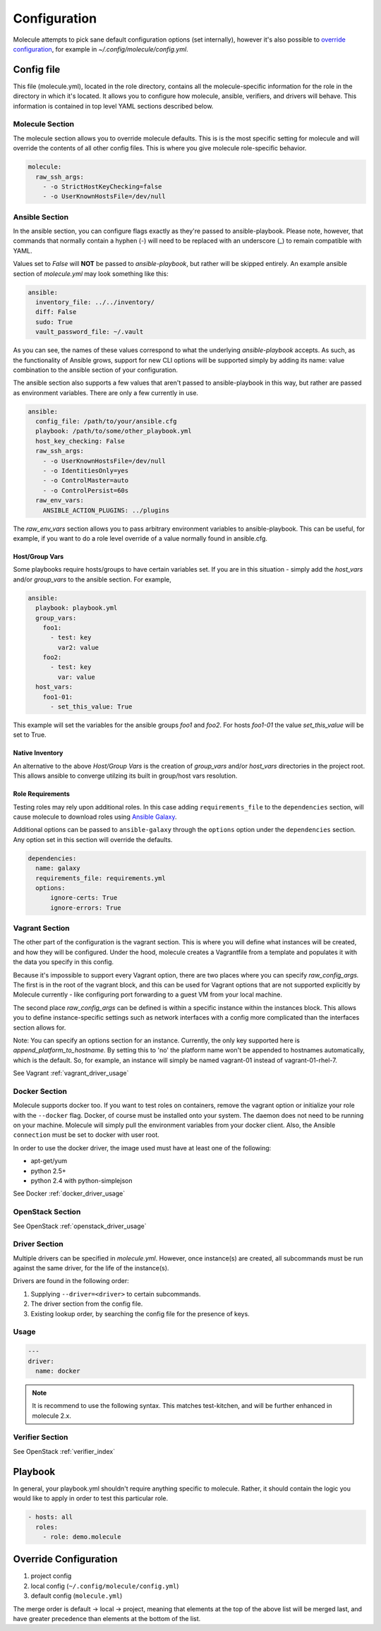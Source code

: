 *************
Configuration
*************

Molecule attempts to pick sane default configuration options (set internally),
however it's also possible to `override configuration`_, for example in
`~/.config/molecule/config.yml`.

Config file
===========

This file (molecule.yml), located in the role directory, contains all the
molecule-specific information for the role in the directory in which it's
located. It allows you to configure how molecule, ansible, verifiers, and
drivers will behave. This information is contained in top level YAML sections
described below.

Molecule Section
----------------

The molecule section allows you to override molecule defaults.  This is is the
most specific setting for molecule and will override the contents of all other
config files. This is where you give molecule role-specific behavior.

.. code-block:: yaml

  molecule:
    raw_ssh_args:
      - -o StrictHostKeyChecking=false
      - -o UserKnownHostsFile=/dev/null

Ansible Section
---------------

In the ansible section, you can configure flags exactly as they're passed to
ansible-playbook. Please note, however, that commands that normally contain a
hyphen (-) will need to be replaced with an underscore (\_) to remain
compatible with YAML.

Values set to *False* will **NOT** be passed to `ansible-playbook`, but rather
will be skipped entirely. An example ansible section of `molecule.yml` may look
something like this:

.. code-block:: yaml

  ansible:
    inventory_file: ../../inventory/
    diff: False
    sudo: True
    vault_password_file: ~/.vault

As you can see, the names of these values correspond to what the underlying
`ansible-playbook` accepts. As such, as the functionality of Ansible grows,
support for new CLI options will be supported simply by adding its name: value
combination to the ansible section of your configuration.

The ansible section also supports a few values that aren't passed to
ansible-playbook in this way, but rather are passed as environment variables.
There are only a few currently in use.

.. code-block:: yaml

  ansible:
    config_file: /path/to/your/ansible.cfg
    playbook: /path/to/some/other_playbook.yml
    host_key_checking: False
    raw_ssh_args:
      - -o UserKnownHostsFile=/dev/null
      - -o IdentitiesOnly=yes
      - -o ControlMaster=auto
      - -o ControlPersist=60s
    raw_env_vars:
      ANSIBLE_ACTION_PLUGINS: ../plugins

The `raw_env_vars` section allows you to pass arbitrary environment variables
to ansible-playbook. This can be useful, for example, if you want to do a role
level override of a value normally found in ansible.cfg.

Host/Group Vars
^^^^^^^^^^^^^^^

Some playbooks require hosts/groups to have certain variables set. If you are
in this situation - simply add the `host_vars` and/or `group_vars` to the
ansible section. For example,

.. code-block:: yaml

  ansible:
    playbook: playbook.yml
    group_vars:
      foo1:
        - test: key
          var2: value
      foo2:
        - test: key
          var: value
    host_vars:
      foo1-01:
        - set_this_value: True

This example will set the variables for the ansible groups `foo1` and `foo2`.
For hosts `foo1-01` the value `set_this_value` will be set to True.

Native Inventory
^^^^^^^^^^^^^^^^

An alternative to the above `Host/Group Vars` is the creation of `group_vars`
and/or `host_vars` directories in the project root.  This allows ansible to
converge utilzing its built in group/host vars resolution.

Role Requirements
^^^^^^^^^^^^^^^^^

Testing roles may rely upon additional roles.  In this case adding
``requirements_file`` to the ``dependencies`` section, will cause molecule to
download roles using `Ansible Galaxy`_.

Additional options can be passed to ``ansible-galaxy`` through the ``options``
option under the ``dependencies`` section.  Any option set in this section will
override the defaults.

.. _`Ansible Galaxy`: http://docs.ansible.com/ansible/galaxy.html

.. code-block:: yaml

  dependencies:
    name: galaxy
    requirements_file: requirements.yml
    options:
        ignore-certs: True
        ignore-errors: True

Vagrant Section
---------------

The other part of the configuration is the vagrant section. This is where you
will define what instances will be created, and how they will be configured.
Under the hood, molecule creates a Vagrantfile from a template and populates it
with the data you specify in this config.

Because it's impossible to support every Vagrant option, there are two places
where you can specify `raw\_config\_args.` The first is in the root of the
vagrant block, and this can be used for Vagrant options that are not supported
explicitly by Molecule currently - like configuring port forwarding to a guest
VM from your local machine.

The second place `raw\_config\_args` can be defined is within a specific
instance within the instances block. This allows you to define
instance-specific settings such as network interfaces with a config more
complicated than the interfaces section allows for.

Note: You can specify an options section for an instance. Currently, the only
key supported here is `append\_platform\_to\_hostname.` By setting this to 'no'
the platform name won't be appended to hostnames automatically, which is the
default. So, for example, an instance will simply be named vagrant-01 instead
of vagrant-01-rhel-7.

See Vagrant :ref:`vagrant_driver_usage`

Docker Section
--------------

Molecule supports docker too. If you want to test roles on containers, remove
the vagrant option or initialize your role with the ``--docker`` flag. Docker,
of course must be installed onto your system. The daemon does not need to be
running on your machine. Molecule will simply pull the environment variables
from your docker client. Also, the Ansible ``connection`` must be set to docker
with user root.

In order to use the docker driver, the image used must have at least one of the
following:

- apt-get/yum
- python 2.5+
- python 2.4 with python-simplejson

See Docker :ref:`docker_driver_usage`

OpenStack Section
-----------------

See OpenStack :ref:`openstack_driver_usage`

Driver Section
--------------

Multiple drivers can be specified in `molecule.yml`.  However, once instance(s)
are created, all subcommands must be run against the same driver, for the life
of the instance(s).

Drivers are found in the following order:

1. Supplying ``--driver=<driver>`` to certain subcommands.
2. The driver section from the config file.
3. Existing lookup order, by searching the config file for the presence of
   keys.

Usage
-----

.. code-block:: yaml

  ---
  driver:
    name: docker

.. note:: It is recommend to use the following syntax.  This matches
          test-kitchen, and will be further enhanced in molecule 2.x.

Verifier Section
----------------

See OpenStack :ref:`verifier_index`

Playbook
========

In general, your playbook.yml shouldn't require anything specific to molecule.
Rather, it should contain the logic you would like to apply in order to test
this particular role.

.. code-block:: yaml

  - hosts: all
    roles:
      - role: demo.molecule

Override Configuration
======================

1. project config
2. local config (``~/.config/molecule/config.yml``)
3. default config (``molecule.yml``)

The merge order is default -> local -> project, meaning that elements at the
top of the above list will be merged last, and have greater precedence than
elements at the bottom of the list.
